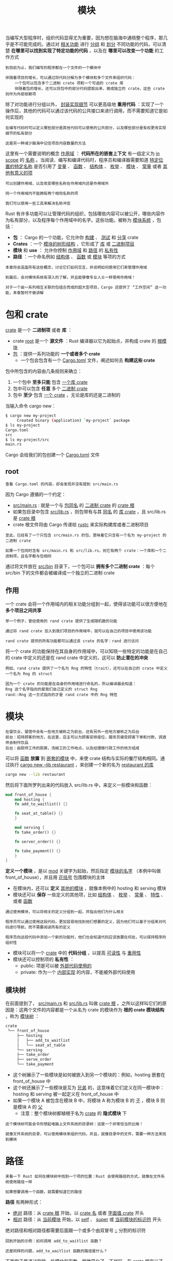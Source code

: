 #+TITLE: 模块
#+HTML_HEAD: <link rel="stylesheet" type="text/css" href="css/main.css" />
#+HTML_LINK_UP: pattern_match.html   
#+HTML_LINK_HOME: rust.html
#+OPTIONS: num:nil timestamp:nil ^:nil

当编写大型程序时，组织代码显得尤为重要，因为想在脑海中通晓整个程序，那几乎是不可能完成的。通过对 _相关功能_ 进行 _分组_ 和 _划分_ 不同功能的代码，可以清楚 *在哪里可以找到实现了特定功能的代码* ，以及在 *哪里可以改变一个功能* 的工作方式

#+BEGIN_EXAMPLE
  到目前为止，我们编写的程序都在一个文件的一个模块中

  伴随着项目的增长，可以通过将代码分解为多个模块和多个文件来组织代码：
      一个包可以包含多个二进制 crate 项和一个可选的 crate 库
      伴随着包的增长，还可以将包中的部分代码提取出来，做成独立的 crate，这些 crate 则作为外部依赖项
#+END_EXAMPLE
除了对功能进行分组以外， _封装实现细节_ 可以更高级地 *重用代码* ：实现了一个操作后，其他的代码可以通过该代码的公共接口来进行调用，而不需要知道它是如何实现的

#+BEGIN_EXAMPLE
  在编写代码时可以定义哪些部分是其他代码可以使用的公共部分，以及哪些部分是有权更改实现细节的私有部分

  这是另一种减少脑海中记住项目内容数量的方法
#+END_EXAMPLE

这里有一个需要说明的概念 _作用域_ ： *代码所在的嵌套上下文* 有一组定义为 _in scope_  的 _名称_ 。当阅读、编写和编译代码时，程序员和编译器需要知道 _特定位置的特定名称_ 是否引用了 _变量_ 、 _函数_ 、 _结构体_ 、 _枚举_ 、 _模块_ 、 _常量_ 或者 _其他有意义的项_ 

#+BEGIN_EXAMPLE
  可以创建作用域，以及改变哪些名称在作用域内还是作用域外

  同一个作用域内不能拥有两个相同名称的项

  我们可以使用一些工具来解决名称冲突
#+END_EXAMPLE

Rust 有许多功能可以让管理代码的组织，包括哪些内容可以被公开，哪些内容作为私有部分，以及程序每个作用域中的名字。这些功能。被称为 _模块系统_ ，包括：
+ *包* ： Cargo 的一个功能，它允许你 _构建_ 、 _测试_ 和 _分享_  crate
+ *Crates* ：一个 _模块的树形结构_ ，它形成了 _库_ 或 _二进制项目_ 
+ *模块* 和 *use* ： 允许你控制 _作用域_ 和 _路径_ 的 _私有性_ 
+ *路径* ：一个命名例如 _结构体_ 、 _函数_ 或 _模块_ 等项的方式

#+BEGIN_EXAMPLE
  本章将会涵盖所有这些概念，讨论它们如何交互，并说明如何使用它们来管理作用域

  到最后，会对模块系统有深入的了解，并且能够像专业人士一样使用作用域！

  对于一个由一系列相互关联的包组合而成的超大型项目，Cargo 还提供了 “工作空间” 这一功能，本章暂时不做讲解
#+END_EXAMPLE
* 包和 crate 
  _crate_ 是一个 *二进制项* 或者 *库* ：
  + crate _root_ 是一个 *源文件* ：Rust 编译器以它为起始点，并构成 crate 的 _根模块_ 
  + _包_  ：提供一系列功能的 *一个或者多个 crate* 
    + 一个包会包含有一个 _Cargo.toml_ 文件，阐述如何去 *构建这些 crate* 

  包中所包含的内容由几条规则来确立：
  1. 一个包中 *至多只能* 包含 _一个库 crate_ 
  2. 包中可以包含 *任意* 多个 _二进制 crate_ 
  3. 包中 *至少* 包含 _一个 crate_ ，无论是库的还是二进制的

  当输入命令 cargo new：
  #+BEGIN_SRC sh 
  $ cargo new my-project
       Created binary (application) `my-project` package
  $ ls my-project
  Cargo.toml
  src
  $ ls my-project/src
  main.rs
  #+END_SRC

  Cargo 会给我们的包创建一个 _Cargo.toml_ 文件 

** root 
   #+BEGIN_EXAMPLE
     查看 Cargo.toml 的内容，却会发现并没有提到 src/main.rs
   #+END_EXAMPLE

   因为 Cargo 遵循的一个约定：
   + _src/main.rs_ : 就是一个与 _包同名_ 的 _二进制 crate_ 的 _crate 根_
   + 如果包目录中包含 _src/lib.rs_ ，则包带有与其 _同名_ 的 _库 crate_ ，且 src/lib.rs 是 _crate 根_ 
   + crate 根文件将由 Cargo 传递给 _rustc_ 来实际构建库或者二进制项目

   #+BEGIN_EXAMPLE
     至此，已经有了一个只包含 src/main.rs 的包，意味着它只含有一个名为 my-project 的二进制 crate

     如果一个包同时含有 src/main.rs 和 src/lib.rs，则它有两个 crate：一个库和一个二进制项，且名字都与包相同
   #+END_EXAMPLE

   通过将文件放在 _src/bin_ 目录下，一个包可以 *拥有多个二进制 crate* ：每个 src/bin 下的文件都会被编译成一个独立的二进制 crate
** 作用
   一个 crate 会将一个作用域内的相关功能分组到一起，使得该功能可以很方便地在 *多个项目之间共享* 

   #+BEGIN_EXAMPLE
     举一个例子，曾经使用的 rand crate 提供了生成随机数的功能

     通过将 rand crate 加入到我们项目的作用域中，就可以在自己的项目中使用该功能

     rand crate 提供的所有功能都可以通过该 crate 的名字：rand 进行访问
   #+END_EXAMPLE

   将一个 crate 的功能保持在其自身的作用域中，可以知晓一些特定的功能是在自己的 crate 中定义的还是在 rand crate 中定义的，这可以 *防止潜在的冲突* 

   #+BEGIN_EXAMPLE
     例如，rand crate 提供了一个名为 Rng 的特性（trait），还可以在自己的 crate 中定义一个名为 Rng 的 struct

     因为一个 crate 的功能是在自身的作用域进行命名的，所以编译器会知道：
	 Rng 这个名字指向的是我们自己定义的 struct Rng
	 rand::Rng 这一方式指向的才是 rand crate 中的 Rng 特性
   #+END_EXAMPLE
* 模块
  #+BEGIN_EXAMPLE
    在餐饮业，餐馆中会有一些地方被称之为前台，还有另外一些地方被称之为后台
	前台：招待顾客的地方，在这里，店主可以为顾客安排座位，服务员接受顾客下单和付款，调酒师会制作饮品
	后台：由厨师工作的厨房，洗碗工的工作地点，以及经理做行政工作的地方组成
  #+END_EXAMPLE

  可以将 _函数_ *放置* 到 _嵌套的模块_ 中，来使 crate 结构与实际的餐厅结构相同。通过执行 _cargo new --lib restaurant_ ，来创建一个新的名为 _restaurant 的库_ 
  #+BEGIN_SRC sh 
  cargo new --lib restaurant 
  #+END_SRC

  然后将下面所罗列出来的代码放入 src/lib.rs 中，来定义一些模块和函数：

  #+BEGIN_SRC rust 
  mod front_of_house {
      mod hosting {
	  fn add_to_waitlist() {}

	  fn seat_at_table() {}
      }

      mod serving {
	  fn take_order() {}

	  fn server_order() {}

	  fn take_payment() {}
      }
  }
  #+END_SRC

  *定义一个模块* ，是以 _mod_ 关键字为起始，然后指定 _模块的名字_ （本例中叫做 front_of_house），并且用 _花括号_ 包围模块的主体
  + 在模块内，还可以 *定义* _其他的模块_ ，就像本例中的 hosting 和 serving 模块
  + 模块还可以 *保存* 一些定义的其他项，比如 _结构体_ 、 _枚举_ 、 _常量_ 、 _特性_ 、或者 _函数_ 

  #+BEGIN_EXAMPLE
    通过使用模块，可以将相关的定义分组到一起，并指出他们为什么相关

    程序员可以通过使用这段代码，更加容易地找到他们想要的定义，因为他们可以基于分组来对代码进行导航，而不需要阅读所有的定义

    程序员向这段代码中添加一个新的功能时，他们也会知道代码应该放置在何处，可以保持程序的组织性
  #+END_EXAMPLE

  + 模块可以将一个 _crate_ 中的 *代码分组* ，以提高 _可读性_ 与 _重用性_ 
  + 模块还可以控制项的 *私有性* ：
    + public: 项是可以被 _外部代码使用的_
    + private: 作为一个 _内部实现_ 的内容，不能被外部代码使用

** 模块树
   在前面提到了， _src/main.rs_ 和 _src/lib.rs_ 叫做 _crate 根_ 。之所以这样叫它们的原因是：这两个文件的内容都是一个从名为 crate 的模块作为 *根的 crate 模块结构* ，称为 _模块树_ ：

   #+BEGIN_SRC sh 
  crate
   └── front_of_house
       ├── hosting
       │   ├── add_to_waitlist
       │   └── seat_at_table
       └── serving
	   ├── take_order
	   ├── serve_order
	   └── take_payment
   #+END_SRC

   + 这个树展示了一些模块是如何被嵌入到另一个模块的：例如，hosting 嵌套在 front_of_house 中
   + 这个树还展示了一些模块是互为 _兄弟_  的，这意味着它们定义在同一模块中：hosting 和 serving 被一起定义在 front_of_house 中
   + 如果一个模块 A 被包含在模块 B 中，将模块 A 称为模块 B 的  _子_ ，模块 B 则是模块 A 的 _父_ 
     + 注意：整个模块树都植根于名为 _crate_ 的 *隐式模块* 下 

   #+BEGIN_EXAMPLE
     这个模块树可能会令你想起电脑上文件系统的目录树：这是一个非常恰当的比喻！

     就像文件系统的目录，可以使用模块来组织代码，并且，就像目录中的文件，需要一种方法来找到模块
   #+END_EXAMPLE
* 路径
  #+BEGIN_EXAMPLE
    来看一下 Rust 如何在模块树中找到一个项的位置：Rust 会使用路径的方式，就像在文件系统使用路径一样

    如果想要调用一个函数，就需要知道它的路径
  #+END_EXAMPLE

  *路径* 有两种形式：
  + _绝对_ 路径：从 _crate 根_ 开始，以 _crate 名_ 或者 _字面值 crate_ 开头
  + _相对_ 路径：从 _当前模块_ 开始，以 _self_ 、 _super_ 或 _当前模块的标识符_ 开头 

  绝对路径和相对路径都需要后面跟一个或多个由双冒号 _::_ 分割的标识符

  #+BEGIN_EXAMPLE
    回到开始的示例：如何调用 add_to_waitlist 函数？

    还是同样的问题，add_to_waitlist 函数的路径是什么？
  #+END_EXAMPLE

  下面例子里通过删除一些模块和函数，稍微简化了一下代码。在 crate 根定义了一个新函数 eat_at_restaurant，并在其中展示调用 add_to_waitlist 函数的两种方法：
  + eat_at_restaurant 函数是我们 crate 库的一个 *公共* API，所以使用 _pub_ 关键字来标记它
  #+BEGIN_SRC rust 

  mod front_of_house {
      mod hosting {
	  fn add_to_waitlist() {}
      }
  }

  pub fn eat_at_restaurant() {
      // Absolute path
      crate::front_of_house::hosting::add_to_waitlist();

      // Relative path
      front_of_house::hosting::add_to_waitlist();
  }
  #+END_SRC

  第一种方式：在 eat_at_restaurant 中调用 add_to_waitlist 函数，使用的是 _绝对_ 路径
  + add_to_waitlist 函数与 eat_at_restaurant 被定义在同一 crate 中，这意味着可以使用 _crate_ 关键字为起始的 _绝对_ 路径 

  #+BEGIN_EXAMPLE
    在 crate 后面，持续地嵌入模块，直到找到 add_to_waitlist

    可以想象出一个相同结构的文件系统，通过指定路径 /front_of_house/hosting/add_to_waitlist 来执行 add_to_waitlist 程序

    我们使用 crate 从 crate 根开始就类似于在 shell 中使用 / 从文件系统根开始
  #+END_EXAMPLE

  第二种方式：在 eat_at_restaurant 中调用 add_to_waitlist，使用的是相对路径
  + 路径以 _front_of_house_ 为起始，这个模块在模块树中，与 _eat_at_restaurant_ 定义在同一层级

  #+BEGIN_EXAMPLE
    与之等价的文件系统路径就是 front_of_house/hosting/add_to_waitlist

    以名称为起始，意味着该路径是相对路径
  #+END_EXAMPLE

  选择使用相对路径还是绝对路径，还是要取决于是更倾向于将 _项的定义代码_ 与 _使用该项的代码_ *分开* 移动，还是 *一起* 移动

  #+BEGIN_EXAMPLE
    举一个例子，如果我们要将 front_of_house 模块和 eat_at_restaurant 函数一起移动到一个名为 customer_experience 的模块中，我们需要更新 add_to_waitlist 的绝对路径，但是相对路径还是可用的

    然而，如果我们要将 eat_at_restaurant 函数单独移到一个名为 dining 的模块中，还是可以使用原本的绝对路径来调用 add_to_waitlist，但是相对路径必须要更新

    一般更倾向于使用绝对路径，因为它更适合移动代码定义和项调用的相互独立
  #+END_EXAMPLE

  试着编译一下，却发现无法编译通过：
  #+BEGIN_SRC sh 
  $ cargo build
     Compiling restaurant v0.1.0 (file:///projects/restaurant)
  error[E0603]: module `hosting` is private
   --> src/lib.rs:9:28
    |
  9 |     crate::front_of_house::hosting::add_to_waitlist();
    |                            ^^^^^^^

  error[E0603]: module `hosting` is private
    --> src/lib.rs:12:21
     |
  12 |     front_of_house::hosting::add_to_waitlist();
     |                     ^^^^^^^
  #+END_SRC

  错误信息说 _hosting_ 模块是 *私有* 的 

  #+BEGIN_EXAMPLE
    换句话说，虽然拥有 hosting 模块和 add_to_waitlist 函数的的正确路径，但是 Rust 不让使用，因为它不能访问私有片段
  #+END_EXAMPLE

  模块不仅对于 _组织代码_ 很有用。他们还定义了 Rust 的 *私有性边界* ：这条界线不允许外部代码了解、调用和依赖被封装的实现细节

  #+BEGIN_EXAMPLE
    所以，如果希望创建一个私有函数或结构体，可以将其放入模块
  #+END_EXAMPLE

  + Rust 中默认所有项（ _函数_ 、 _方法_ 、 _结构体_ 、 _枚举_ 、 _模块_ 和 _常量_ ）都是 *私有* 的
  + _父模块_ 中的项 *不能* 使用 _子模块_ 中的 _私有项_
  + 但是 _子模块_ 中的项 *可以* 使用他们 _父模块_ 中的项

  #+BEGIN_EXAMPLE
    这是因为子模块封装并隐藏了他们的实现详情，但是子模块可以看到他们定义的上下文

    继续拿餐馆作比喻，把私有性规则想象成餐馆的后台办公室：餐馆内的事务对餐厅顾客来说是不可知的，但办公室经理可以洞悉其经营的餐厅并在其中做任何事情

    因此Rust默认会隐藏内部实现细节：这样一来，就知道可以更改内部代码的哪些部分而不会破坏外部代码

    当然还可以通过使用 pub 关键字来创建公共项，使子模块的内部部分暴露给上级模块
  #+END_EXAMPLE
** 使用 pub 关键字暴露路径
   回头看一下前面示例的错误，这次使用 *pub* 关键字来标记 _hosting_ 模块，如下面所示：

   #+BEGIN_SRC rust 
  mod front_of_house {
      pub mod hosting {
	  fn add_to_waitlist() {}
      }
  }

  pub fn eat_at_restaurant() {
      // Absolute path
      crate::front_of_house::hosting::add_to_waitlist();

      // Relative path
      front_of_house::hosting::add_to_waitlist();
  }
   #+END_SRC

   不幸的是，上面的代码编译仍然有错误：

   #+BEGIN_SRC sh 

  $ cargo build
     Compiling restaurant v0.1.0 (file:///projects/restaurant)
  error[E0603]: function `add_to_waitlist` is private
   --> src/lib.rs:9:37
    |
  9 |     crate::front_of_house::hosting::add_to_waitlist();
    |                                     ^^^^^^^^^^^^^^^

  error[E0603]: function `add_to_waitlist` is private
    --> src/lib.rs:12:30
     |
  12 |     front_of_house::hosting::add_to_waitlist();
     |                              ^^^^^^^^^^^^^^^
   #+END_SRC

   #+BEGIN_EXAMPLE
     在 mod hosting 前添加了 pub 关键字，使其变成公有的

     伴随着这种变化，如果可以访问 front_of_house，那也可以访问 hosting

     但是 hosting 的内容仍然是私有的；这表明使模块公有并不使其内容也是公有的

     模块上的 pub 关键字只允许其父模块引用它，因此私有性规则不但应用于模块，还应用于结构体、枚举、函数和方法
   #+END_EXAMPLE

   继续将 pub 关键字放置在 add_to_waitlist 函数的定义之前，使其变成公有：

   #+BEGIN_SRC rust 
  mod front_of_house {
      pub mod hosting {
	  pub fn add_to_waitlist() {}
      }
  }

  pub fn eat_at_restaurant() {
      // Absolute path
      crate::front_of_house::hosting::add_to_waitlist();

      // Relative path
      front_of_house::hosting::add_to_waitlist();
  }
   #+END_SRC

   现在代码可以编译通过了！ 

   #+BEGIN_EXAMPLE
     回头看下绝对路径和相对路径，并根据私有性规则，再检查一下为什么增加 pub 关键字使得可以在 add_to_waitlist 中调用这些路径

     在绝对路径，从 crate，也就是 crate 根开始：
     然后 crate 根中定义了 front_of_house 模块：front_of_house 模块不是公有的，不过因为 eat_at_restaurant 函数与 front_of_house 定义于同一模块中，使得可以从 eat_at_restaurant 中引用 front_of_house
     接下来是使用 pub 标记的 hosting 模块。可以访问 hosting 的父模块，所以可以访问 hosting
     最后，add_to_waitlist 函数被标记为 pub ，可以访问其父模块，所以这个函数调用是有效的！


     在相对路径，其逻辑与绝对路径相同，除了第一步：不同于从 crate 根开始，路径从 front_of_house 开始
     front_of_house 模块与 eat_at_restaurant 定义于同一模块，所以从 eat_at_restaurant 中开始定义的该模块相对路径是有效的
     接下来因为 hosting 和 add_to_waitlist 被标记为 pub，路径其余的部分也是有效的，因此函数调用也是有效的！
   #+END_EXAMPLE
** 使用 super 起始的相对路径
   还可以使用 _super_ 开头来构建从父模块开始的相对路径。这么做类似于文件系统中以 _.._ 开头的语法

   考虑一下下面示例的代码，它模拟了厨师更正了一个错误订单，并亲自将其提供给客户的情况。fix_incorrect_order 函数通过指定的 super 起始的 server_order 路径，来调用 server_order 函数：

   #+BEGIN_SRC rust 
  fn serve_order() {}

  mod back_of_house {
      fn fix_incorrect_order() {
	  cook_order();
	  super::serve_order();
      }

      fn cook_order() {}
  }
   #+END_SRC
   #+BEGIN_EXAMPLE
     fix_incorrect_order 函数在 back_of_house 模块中，所以可以使用 super 进入 back_of_house 父模块，也就是本例中的 crate 根，在这里可以找到 serve_order

     这里我们认为 back_of_house 模块和 server_order 函数之间可能具有某种关联关系，并且，如果要重新组织这个 crate 的模块树，需要一起移动它们

     因此，使用 super，这样一来，如果这些代码被移动到了其他模块，只需要更新很少的代码
   #+END_EXAMPLE
** 创建公有的结构体和枚举
   以使用 pub 来设计 *公有* 的 _结构体_ 和 _枚举_ ，需要注意：
   + 如果在一个结构体定义的前面使用了 pub ，这个结构体会变成公有的，但是这个 *结构体的字段仍然是私有的* ：可以根据情况决定每个字段是否公有

   #+BEGIN_EXAMPLE
     在下面模拟的情况是：在一家餐馆中，顾客可以选择随餐附赠的面包类型，但是厨师会根据季节和库存情况来决定随餐搭配的水果

     因为餐馆可用的水果变化是很快的，所以顾客不能选择水果，甚至无法看到他们将会得到什么水果
   #+END_EXAMPLE

   这里定义了一个 _公有结构体_ back_of_house:Breakfast，其中有一个 _公有字段_ toast 和 _私有字段_ seasonal_fruit : 

   #+BEGIN_SRC rust 
  mod back_of_house {
      pub struct Breakfast {
	  pub toast: String,
	  seasonal_fruit: String,
      }

      impl Breakfast {
	  pub fn summer(toast: &str) -> Breakfast {
	      Breakfast {
		  toast: String::from(toast),
		  seasonal_fruit: String::from("peaches"),
	      }
	  }
      }
  }

  pub fn eat_at_restaurant() {
      // Order a breakfast in the summer with Rye toast
      let mut meal = back_of_house::Breakfast::summer("Rye");
      // Change our mind about what bread we'd like
      meal.toast = String::from("Wheat");
      println!("I'd like {} toast please", meal.toast);

      // The next line won't compile if we uncomment it; we're not allowed
      // to see or modify the seasonal fruit that comes with the meal
      // meal.seasonal_fruit = String::from("blueberries");
  }
   #+END_SRC

   + 因为 back_of_house::Breakfast 结构体的 toast 字段是公有的，所以可以在 eat_at_restaurant 中使用点号来随意的读写 toast 字段
   + 不能在 eat_at_restaurant 中使用 seasonal_fruit 字段，因为 seasonal_fruit 是私有的

   尝试去除那一行修改 seasonal_fruit 字段值的代码的注释，就会得到下面的报错：
   #+BEGIN_SRC sh 
  error[E0616]: field `seasonal_fruit` of struct `back_of_house::Breakfast` is private
    --> src/lib.rs:27:5
     |
  27 |     meal.seasonal_fruit = String::from("blueberries");
     |     ^^^^^^^^^^^^^^^^^^^
   #+END_SRC

   还请注意一点：因为 back_of_house::Breakfast 具有私有字段，所以这个结构体需要提供一个 _公共的_ 关联函数 来 *构造* 示例 Breakfast ：这里命名为 _summer_ 
   #+BEGIN_EXAMPLE
     如果 Breakfast 没有这样的函数，将无法在 eat_at_restaurant 中创建 Breakfast 实例，因为不能在 eat_at_restaurant 中设置私有字段 seasonal_fruit 的值
   #+END_EXAMPLE

   与之相反：如果将 _枚举_ 设为 _公有_ ，则它的 *所有成员都将变为公有* ，只需要在 enum 关键字前面加上 _pub_ ：
   #+BEGIN_EXAMPLE
     结构体通常使用时，不必将它们的字段公有化，因此结构体遵循常规，内容全部是私有的，除非使用 pub 关键字

     如果枚举成员不是公有的，那么枚举会显得用处不大；给枚举的所有成员挨个添加 pub 是很令人恼火的，因此枚举成员默认就是公有的
   #+END_EXAMPLE

   下面创建了名为 _Appetizer_ 的 *公有* 枚举，就可以在 eat_at_restaurant 中使用 _Soup_ 和 _Salad_ 成员：

   #+BEGIN_SRC rust 
  mod back_of_house {
      pub enum Appetizer {
	  Soup,
	  Salad,
      }
  }

  pub fn eat_at_restaurant() {
      let order1 = back_of_house::Appetizer::Soup;
      let order2 = back_of_house::Appetizer::Salad;
  }
   #+END_SRC

   #+BEGIN_EXAMPLE
     还有一种使用 pub 的场景还没有涉及到，那就是最后要讲的模块功能：use 关键字

     将先单独介绍 use，然后展示如何结合使用 pub 和 use
   #+END_EXAMPLE
* use 导入模块
  #+BEGIN_EXAMPLE
    到目前为止，似乎编写的用于调用函数的路径都很冗长且重复，并不方便

    例如，无论选择 add_to_waitlist 函数的绝对路径还是相对路径，每次想要调用 add_to_waitlist 时，都必须指定front_of_house 和 hosting

    幸运的是，有一种方法可以简化这个过程。可以一次性将路径引入作用域，然后使用 use 关键字调用该路径中的项，就如同它们是本地项一样
  #+END_EXAMPLE

  使用 _use_ 将 *crate::front_of_house::hosting* 模块引入了 eat_at_restaurant 函数的作用域，这样只需要指定 _hosting::add_to_waitlist_ 即可在 eat_at_restaurant 中调用 _add_to_waitlist_ 函数

  #+BEGIN_SRC rust 
  mod front_of_house {
      pub mod hosting {
	  pub fn add_to_waitlist() {}
      }
  }

  use crate::front_of_house::hosting;

  pub fn eat_at_restaurant() {
      hosting::add_to_waitlist();
      hosting::add_to_waitlist();
      hosting::add_to_waitlist();
  }
  #+END_SRC

  #+BEGIN_EXAMPLE
    在作用域中增加 use 和路径类似于在文件系统中创建符号连接

    通过在 crate 根增加 use crate::front_of_house::hosting，现在 hosting 在作用域中就是有效的名称了，如同 hosting 模块被定义于 crate 根一样

    通过 use 引入作用域的路径也会检查私有性，同其它路径一样
  #+END_EXAMPLE

  还可以使用 use 和 _相对_ 路径来将一个项引入作用域：

  #+BEGIN_SRC rust 

  mod front_of_house {
      pub mod hosting {
	  pub fn add_to_waitlist() {}
      }
  }

  use front_of_house::hosting;

  pub fn eat_at_restaurant() {
      hosting::add_to_waitlist();
      hosting::add_to_waitlist();
      hosting::add_to_waitlist();
  }
  #+END_SRC
** 惯用的 use 路径 
   #+BEGIN_EXAMPLE
     可能会比较疑惑，为什么是指定 use crate::front_of_house::hosting ，然后在 eat_at_restaurant 中调用 hosting::add_to_waitlist ，而不是通过指定一直到 add_to_waitlist 函数的 use 路径来得到相同的结果？
   #+END_EXAMPLE

   #+BEGIN_SRC rust 
  mod front_of_house {
      pub mod hosting {
	  pub fn add_to_waitlist() {}
      }
  }

  use crate::front_of_house::hosting::add_to_waitlist;

  pub fn eat_at_restaurant() {
      add_to_waitlist();
      add_to_waitlist();
      add_to_waitlist();
  }
   #+END_SRC

   #+BEGIN_EXAMPLE
     虽然上面示例也完成了相同的任务，但这样的代码不清楚 add_to_waitlist 究竟是在哪里被定义的

     相比较而言，而在前面实例中，如果想使用 use 将函数的父模块引入作用域，必须在调用函数时指定父模块，这样可以清晰地表明函数不是在本地定义的，同时使完整路径的重复度最小化
   #+END_EXAMPLE

   另一方面，使用 use 引入 _结构体_ 、 _枚举_ 和 _其他项_ 时，习惯是指定它们的 *完整路径* 。下面展示了将 _HashMap_ 结构体引入二进制 crate 作用域的习惯用法：

   #+BEGIN_SRC rust 
  use std::collections::HashMap;

  fn main() {
      let mut map = HashMap::new();
      map.insert(1, 2);
  }
   #+END_SRC

   #+BEGIN_EXAMPLE
     这种习惯用法背后没有什么硬性要求：它只是一种惯例，人们已经习惯了以这种方式阅读和编写 Rust 代码
   #+END_EXAMPLE

   这个习惯用法有一个例外，那就是想使用 use 语句将 *两个具有相同名称的项* 带入作用域，因为 Rust 不允许这样做。下面展示了如何将两个具有相同名称但不同父模块的 Result 类型引入作用域，以及如何引用它们：

   #+BEGIN_SRC rust 
  use std::fmt;
  use std::io;

  fn function1() -> fmt::Result {
      // --snip--
  }

  fn function2() -> io::Result<()> {
      // --snip--
  }
   #+END_SRC

   #+BEGIN_EXAMPLE
     如你所见，使用父模块可以区分这两个 Result 类型

     如果指定 use std::fmt::Result 和 use std::io::Result，将在同一作用域拥有了两个 Result 类型，当使用 Result 时，Rust 则不知道我们要用的是哪个
   #+END_EXAMPLE
*** 使用 as 关键字提供新的名称
    使用 use 将两个同名类型引入同一作用域这个问题还有另一个解决办法：在这个类型的路径后面，使用 _as_ 指定一个新的本地名称或者别名：

    #+BEGIN_SRC rust 
  use std::fmt::Result;
  use std::io::Result as IoResult;

  fn function1() -> Result {
      // --snip--
  }

  fn function2() -> IoResult<()> {
      // --snip--
  }
    #+END_SRC

    #+BEGIN_EXAMPLE
      在第二个 use 语句中，选择 IoResult 作为 std::io::Result 的新名称，它与从 std::fmt 引入作用域的 Result 并不冲突

      这与前一个实例的用法都是惯用的，如何选择都取决于你!
    #+END_EXAMPLE
** 使用 pub use 重导出名称
   当使用 use 关键字将名称导入作用域时，在 _新作用域_ 中 _这个名称_ 是 *私有的* 。可以结合 _pub_ 和 _use_ ，这样做将项引入作用域并同时使其可 *供其他代码引入自己的作用域* ，这被称为 _重导出_ 

   #+BEGIN_SRC rust 
  mod front_of_house {
      pub mod hosting {
	  pub fn add_to_waitlist() {}
      }
  }

  pub use crate::front_of_house::hosting;

  pub fn eat_at_restaurant() {
      hosting::add_to_waitlist();
      hosting::add_to_waitlist();
      hosting::add_to_waitlist();
  }
   #+END_SRC 
   + 通过 pub use，现在可以通过新路径 hosting::add_to_waitlist 来调用 add_to_waitlist 函数
   + 如果没有指定 pub use: eat_at_restaurant 函数可以在其作用域中调用 hosting::add_to_waitlist，但外部代码则不允许使用这个新路径

   #+BEGIN_EXAMPLE
     当你的代码的内部结构与调用你的代码的程序员的思考领域不同时，重导出会很有用

     例如，在这个餐馆的比喻中，经营餐馆的人会想到“前台”和“后台”，但顾客在光顾一家餐馆时，可能不会以这些术语来考虑餐馆的各个部分

     使用 pub use，可以使用一种结构编写代码，却将不同的结构形式暴露出来。这样做使我们的库井井有条，方便开发这个库的程序员和调用这个库的程序员之间组织起来
   #+END_EXAMPLE
** 使用外部包
   前面的猜猜看游戏。那个项目使用了一个外部包， _rand_ 来生成随机数。为了在项目中使用 rand，在 _Cargo.toml_ 中加入了如下行：
   #+BEGIN_SRC toml 
  [dependencies]
  rand = "0.5.5"
   #+END_SRC

   #+BEGIN_EXAMPLE
     在 Cargo.toml 中加入 rand 依赖告诉了 Cargo 要从 crates.io 下载 rand 和其依赖，并使其可在项目代码中使用
   #+END_EXAMPLE

   为了将 rand 定义引入项目包的作用域，加入一行 use 起始的包名，它以 _rand_ *包名* 开头并列出了需要 *引入作用域的项* ：

   #+BEGIN_SRC rust 
  use rand::Rng;

  fn main() {
      let secret_number = rand::thread_rng().gen_range(1, 101);
  }
   #+END_SRC

   #+BEGIN_EXAMPLE
     crates.io 上有很多 Rust 社区成员发布的包，将其引入你自己的项目都需要一道相同的步骤：在 Cargo.toml 列出它们并通过 use 将其中定义的项引入项目包的作用域中
   #+END_EXAMPLE

   注意： *标准库* _std_ 对于你的包来说也是 *外部* crate。因为标准库随 Rust 语言一同分发，无需修改 Cargo.toml 来引入 std，不过需要通过 _use_ 将标准库中定义的项引入项目包的作用域中来引用它们，比如使用的 HashMap：

   #+BEGIN_SRC rust 
  use std::collections::HashMap;
   #+END_SRC

   这是一个以标准库 crate 名 std 开头的绝对路径
** 嵌套路径来消除大量的 use 行
   当需要引入很多定义于 _相同包_ 或 _相同模块_ 的项时，为每一项单独列出一行会占用源码很大的空间。例如：

   #+BEGIN_SRC rust 
  use std::cmp::Ordering;
  use std::io;
  // ---snip---
   #+END_SRC

   可以使用 _嵌套_ 路径将相同的项在一行中引入作用域。这么做需要指定 _路径的相同部分_ ，接着是 _两个冒号_ ，接着是 _大括号_ 中的各自 _不同的路径部分_ ，如下所示：

   #+BEGIN_SRC rust 
  use std::{cmp::Ordering, io};
   #+END_SRC

   #+BEGIN_EXAMPLE
     在较大的程序中，使用嵌套路径从相同包或模块中引入很多项，可以显著减少所需的独立 use 语句的数量！
   #+END_EXAMPLE

   可以在路径的任何层级使用嵌套路径，这在 *组合* 两个 _共享子路径_ 的 use 语句时非常有用。例如，下面展示了两个 use 语句：一个将 std::io 引入作用域，另一个将 std::io::Write 引入作用域：

   #+BEGIN_SRC rust 
  use std::io;
  use std::io::Write;
   #+END_SRC

   两个路径的相同部分是 _std::io_ ，这正是第一个路径。为了在一行 use 语句中引入这两个路径，可以在嵌套路径中使用 _self_ : 

   #+BEGIN_SRC rust 
  use std::io::{self, Write};
   #+END_SRC

   这便将 std::io 和 std::io::Write 同时引入作用域
** 通过 * 运算符将所有的公有定义引入作用域
   如果希望将一个路径下 *所有* _公有项_ 引入作用域，可以指定路径后跟 _*_ 运算符： 

   #+BEGIN_SRC rust 
  use std::collections::*;
   #+END_SRC
   这个 use 语句将 std::collections 中定义的所有公有项引入当前作用域

   #+BEGIN_EXAMPLE
     使用 glob 运算符时请多加小心：它会使得难以推导作用域中有什么名称和它们是在何处定义的

     glob 运算符经常用于测试模块 tests 中，这时会将所有内容引入作用域，有时也用于 prelude 模式
   #+END_EXAMPLE
* 将模块分割进不同文件
  #+BEGIN_EXAMPLE
    到目前为止，所有的例子都在一个文件中定义多个模块

    当模块变得更大时，可能想要将它们的定义移动到单独的文件中，从而使代码更容易阅读

  #+END_EXAMPLE
  例如：将 _front_of_house_ 模块移动到属于它自己的文件 _src/front_of_house.rs_ 中：

  #+BEGIN_SRC rust 
  pub mod hosting {
      pub fn add_to_waitlist() {}
  }
  #+END_SRC 


  接下来就可以简化 crate根文件 _src/lib.rs_ ：

  #+BEGIN_SRC rust 
  mod front_of_house;

  pub use crate::front_of_house::hosting;

  pub fn eat_at_restaurant() {
      hosting::add_to_waitlist();
      hosting::add_to_waitlist();
      hosting::add_to_waitlist();
  }
  #+END_SRC

  在 mod front_of_house 后使用 _分号_ ，而不是代码块，这将告诉 Rust 在另一个与 _模块同名的文件_ 中 *加载* _模块的内容_ 
  #+BEGIN_EXAMPLE
    在这个例子中，crate 根文件是 src/lib.rs，这也同样适用于以 src/main.rs 为 crate 根文件的二进制 crate 项
  #+END_EXAMPLE

  继续重构，将 _hosting_ 模块也提取到其自己的文件中，仅对 src/front_of_house.rs 包含 hosting 模块的声明进行修改：
  #+BEGIN_SRC rust 
  pub mod hosting; 
  #+END_SRC

  接着创建一个 _src/front_of_house_ 目录和一个包含 _hosting_ 模块定义的 _src/front_of_house/hosting.rs_ 文件：

  #+BEGIN_SRC rust 
  pub fn add_to_waitlist() {}
  #+END_SRC

  #+BEGIN_EXAMPLE
    模块树依然保持相同，eat_at_restaurant 中的函数调用也无需修改继续保持有效，即便其定义存在于不同的文件中

    这个技巧可以在模块代码增长时，将它们移动到新文件中
  #+END_EXAMPLE

  注意，src/lib.rs 中的 pub use crate::front_of_house::hosting 语句是没有改变的：
  + 在文件作为 crate 的一部分而编译时，use 不会有任何影响
  + _mod_ 关键字 *声明* 了 _模块_ ，Rust 会在 _与模块同名的文件_ 中 *查找* _模块的代码_ 

* 总结
  + Rust 提供了：
    + 将包组织进 crate
    + 将 crate 组织进模块
    + 指定路径从一个模块引用另一个模块中定义的项
  + 通过使用 use 语句将路径引入作用域，在多次使用时可以使用更短的路径
  + 模块定义的代码默认是私有的，不过可以选择增加 pub 关键字使其定义变为公有 

  #+BEGIN_EXAMPLE
    接下来，来看看一些标准库提供的集合数据类型，可以利用它们编写出漂亮整洁的代码
  #+END_EXAMPLE

  [[file:collection.org][Next: 集合]]

  [[file:pattern_match.org][Previous: 枚举和模式]] 

  [[file:rust.org][Home: 目录]]
